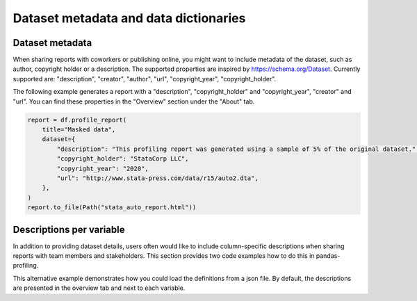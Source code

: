 ======================================
Dataset metadata and data dictionaries
======================================

Dataset metadata
----------------
When sharing reports with coworkers or publishing online, you might want to include metadata of the dataset, such as author, copyright holder or a description. The supported properties are inspired by `https://schema.org/Dataset <https://schema.org/Dataset>`_. Currently supported are: "description", "creator", "author", "url", "copyright_year", "copyright_holder".

The following example generates a report with a "description", "copyright_holder" and "copyright_year", "creator" and "url".
You can find these properties in the "Overview" section under the "About" tab.

.. code-block:: python

    report = df.profile_report(
        title="Masked data",
        dataset={
            "description": "This profiling report was generated using a sample of 5% of the original dataset.",
            "copyright_holder": "StataCorp LLC",
            "copyright_year": "2020",
            "url": "http://www.stata-press.com/data/r15/auto2.dta",
        },
    )
    report.to_file(Path("stata_auto_report.html"))

Descriptions per variable
-------------------------
In addition to providing dataset details, users often would like to include column-specific descriptions when sharing reports with team members and stakeholders. This section provides two code examples how to do this in pandas-profiling.

.. code-block:: python
    :caption: Generate a report with descriptions per variable

    profile = df.profile_report(
        variables={
            "descriptions": {
                "files": "Files in the filesystem",
                "datec": "Creation date",
                "datem": "Modification date",
            }
        }
    )

    profile.to_file("report.html")


This alternative example demonstrates how you could load the definitions from a json file.
By default, the descriptions are presented in the overview tab and next to each variable.

.. code-block:: json
     :caption: dataset_column_definition.json

        {
            "column name 1": "column 1 definition",
            "column name 2": "column 2 definition"
        }

.. code-block:: python
        :caption: Generate a report with descriptions per variable from a definitions file

        import json
        import pandas as pd
        import pandas_profiling

        definition_file = "dataset_column_definition.json"

        # Read the variable descriptions
        with open(definition_file, "r") as f:
            definitions = json.load(f)

        # By default, the descriptions are presented in the overview tab and next to each variable
        report = df.profile_report(variable={"descriptions": definitions})

        # We can disable showing the descriptions next to each variable
        report = df.profile_report(
            variable={"descriptions": definitions}, show_variable_description=False
        )

        report.to_file('report.html')